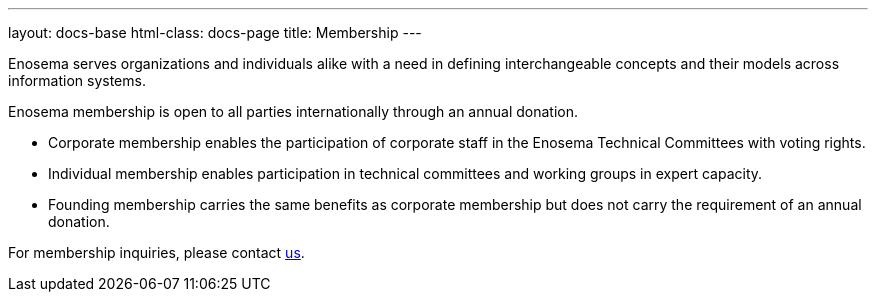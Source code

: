 ---
layout: docs-base
html-class: docs-page
title: Membership
---

Enosema serves organizations and individuals alike with a need in defining
interchangeable concepts and their models across information systems.

Enosema membership is open to all parties internationally through an annual
donation.

* Corporate membership enables the participation of corporate
staff in the Enosema Technical Committees with voting rights.

* Individual membership enables participation in technical committees and
working groups in expert capacity.

* Founding membership carries the same benefits as corporate membership
but does not carry the requirement of an annual donation.

For membership inquiries, please contact link:mailto:info@enosema.org[us].
